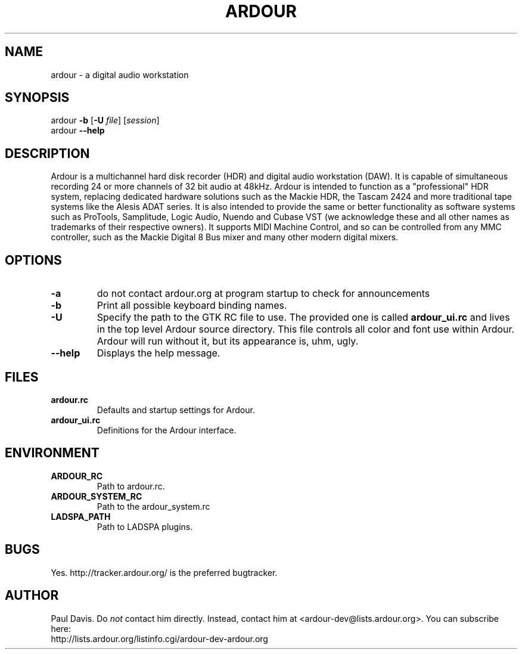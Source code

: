 .TH ARDOUR 1 2002-12-29
.SH NAME
ardour \- a digital audio workstation
.SH SYNOPSIS
ardour
.B \-b
.RB [ \-U
.IR file ]
.RI [ session ]
.br
ardour
.B \-\-help
.SH DESCRIPTION
Ardour is a multichannel hard disk recorder (HDR) and digital audio 
workstation (DAW).
It is capable of simultaneous recording 24 or more channels of 32 bit audio at
48kHz.
Ardour is intended to function as a "professional" HDR system, replacing
dedicated hardware solutions such as the Mackie HDR, the Tascam 2424 and more
traditional tape systems like the Alesis ADAT series.
It is also intended to provide the same or better functionality as software 
systems such as ProTools, Samplitude, Logic Audio, Nuendo and Cubase VST (we 
acknowledge these and all other names as trademarks of their respective 
owners).
It supports MIDI Machine Control, and so can be controlled from any MMC
controller, such as the Mackie Digital 8 Bus mixer and many other modern
digital mixers. 
.SH OPTIONS
.TP
.B \-a
do not contact ardour.org at program startup to check for announcements
.TP
.B \-b
Print all possible keyboard binding names.
.TP
.B \-U
Specify the path to the GTK RC file to use.
The provided one is called
.B ardour_ui.rc
and lives in the top level Ardour source directory.
This file controls all color and font use within Ardour.
Ardour will run without it, but its appearance is, uhm, ugly.
.TP
.B \-\-help
Displays the help message.
.SH FILES
.TP
.B ardour.rc
Defaults and startup settings for Ardour.
.TP
.B ardour_ui.rc
Definitions for the Ardour interface.
.SH ENVIRONMENT
.TP
.B ARDOUR_RC
Path to ardour.rc.
.TP
.B ARDOUR_SYSTEM_RC
Path to the ardour_system.rc
.TP
.B LADSPA_PATH
Path to LADSPA plugins.
.SH BUGS
Yes.
http://tracker.ardour.org/ is the preferred bugtracker.
.SH AUTHOR
Paul Davis.
Do
.I not
contact him directly.
Instead,
contact him at <ardour-dev@lists.ardour.org>.
You can subscribe here:
.br
http://lists.ardour.org/listinfo.cgi/ardour-dev-ardour.org
